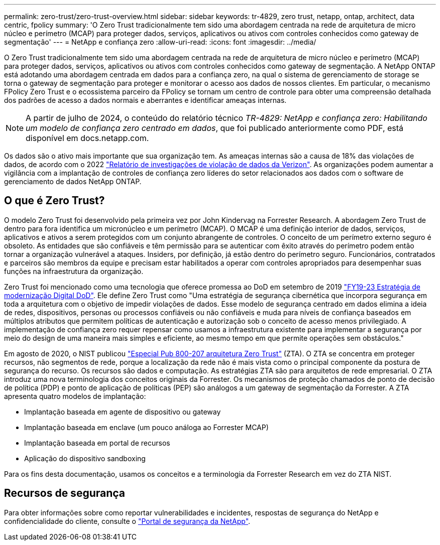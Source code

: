 ---
permalink: zero-trust/zero-trust-overview.html 
sidebar: sidebar 
keywords: tr-4829, zero trust, netapp, ontap, architect, data centric, fpolicy 
summary: 'O Zero Trust tradicionalmente tem sido uma abordagem centrada na rede de arquitetura de micro núcleo e perímetro (MCAP) para proteger dados, serviços, aplicativos ou ativos com controles conhecidos como gateway de segmentação' 
---
= NetApp e confiança zero
:allow-uri-read: 
:icons: font
:imagesdir: ../media/


[role="lead"]
O Zero Trust tradicionalmente tem sido uma abordagem centrada na rede de arquitetura de micro núcleo e perímetro (MCAP) para proteger dados, serviços, aplicativos ou ativos com controles conhecidos como gateway de segmentação. A NetApp ONTAP está adotando uma abordagem centrada em dados para a confiança zero, na qual o sistema de gerenciamento de storage se torna o gateway de segmentação para proteger e monitorar o acesso aos dados de nossos clientes. Em particular, o mecanismo FPolicy Zero Trust e o ecossistema parceiro da FPolicy se tornam um centro de controle para obter uma compreensão detalhada dos padrões de acesso a dados normais e aberrantes e identificar ameaças internas.


NOTE: A partir de julho de 2024, o conteúdo do relatório técnico _TR-4829: NetApp e confiança zero: Habilitando um modelo de confiança zero centrado em dados_, que foi publicado anteriormente como PDF, está disponível em docs.netapp.com.

Os dados são o ativo mais importante que sua organização tem. As ameaças internas são a causa de 18% das violações de dados, de acordo com o 2022 https://enterprise.verizon.com/resources/reports/dbir/["Relatório de investigações de violação de dados da Verizon"^]. As organizações podem aumentar a vigilância com a implantação de controles de confiança zero líderes do setor relacionados aos dados com o software de gerenciamento de dados NetApp ONTAP.



== O que é Zero Trust?

O modelo Zero Trust foi desenvolvido pela primeira vez por John Kindervag na Forrester Research. A abordagem Zero Trust de dentro para fora identifica um micronúcleo e um perímetro (MCAP). O MCAP é uma definição interior de dados, serviços, aplicativos e ativos a serem protegidos com um conjunto abrangente de controles. O conceito de um perímetro externo seguro é obsoleto. As entidades que são confiáveis e têm permissão para se autenticar com êxito através do perímetro podem então tornar a organização vulnerável a ataques. Insiders, por definição, já estão dentro do perímetro seguro. Funcionários, contratados e parceiros são membros da equipe e precisam estar habilitados a operar com controles apropriados para desempenhar suas funções na infraestrutura da organização.

Zero Trust foi mencionado como uma tecnologia que oferece promessa ao DoD em setembro de 2019 https://media.defense.gov/2019/Jul/12/2002156622/-1/-1/1/DOD-DIGITAL-MODERNIZATION-STRATEGY-2019.PDF["FY19-23 Estratégia de modernização Digital DoD"^]. Ele define Zero Trust como "Uma estratégia de segurança cibernética que incorpora segurança em toda a arquitetura com o objetivo de impedir violações de dados. Esse modelo de segurança centrado em dados elimina a ideia de redes, dispositivos, personas ou processos confiáveis ou não confiáveis e muda para níveis de confiança baseados em múltiplos atributos que permitem políticas de autenticação e autorização sob o conceito de acesso menos privilegiado. A implementação de confiança zero requer repensar como usamos a infraestrutura existente para implementar a segurança por meio do design de uma maneira mais simples e eficiente, ao mesmo tempo em que permite operações sem obstáculos."

Em agosto de 2020, o NIST publicou https://csrc.nist.gov/publications/detail/sp/800-207/final["Especial Pub 800-207 arquitetura Zero Trust"^] (ZTA). O ZTA se concentra em proteger recursos, não segmentos de rede, porque a localização da rede não é mais vista como o principal componente da postura de segurança do recurso. Os recursos são dados e computação. As estratégias ZTA são para arquitetos de rede empresarial. O ZTA introduz uma nova terminologia dos conceitos originais da Forrester. Os mecanismos de proteção chamados de ponto de decisão de política (PDP) e ponto de aplicação de políticas (PEP) são análogos a um gateway de segmentação da Forrester. A ZTA apresenta quatro modelos de implantação:

* Implantação baseada em agente de dispositivo ou gateway
* Implantação baseada em enclave (um pouco análoga ao Forrester MCAP)
* Implantação baseada em portal de recursos
* Aplicação do dispositivo sandboxing


Para os fins desta documentação, usamos os conceitos e a terminologia da Forrester Research em vez do ZTA NIST.



== Recursos de segurança

Para obter informações sobre como reportar vulnerabilidades e incidentes, respostas de segurança do NetApp e confidencialidade do cliente, consulte o https://www.netapp.com/company/trust-center/security/["Portal de segurança da NetApp"^].
